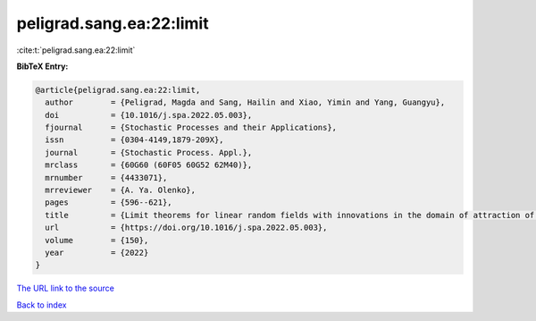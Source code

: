 peligrad.sang.ea:22:limit
=========================

:cite:t:`peligrad.sang.ea:22:limit`

**BibTeX Entry:**

.. code-block:: bibtex

   @article{peligrad.sang.ea:22:limit,
     author        = {Peligrad, Magda and Sang, Hailin and Xiao, Yimin and Yang, Guangyu},
     doi           = {10.1016/j.spa.2022.05.003},
     fjournal      = {Stochastic Processes and their Applications},
     issn          = {0304-4149,1879-209X},
     journal       = {Stochastic Process. Appl.},
     mrclass       = {60G60 (60F05 60G52 62M40)},
     mrnumber      = {4433071},
     mrreviewer    = {A. Ya. Olenko},
     pages         = {596--621},
     title         = {Limit theorems for linear random fields with innovations in the domain of attraction of a stable law},
     url           = {https://doi.org/10.1016/j.spa.2022.05.003},
     volume        = {150},
     year          = {2022}
   }

`The URL link to the source <https://doi.org/10.1016/j.spa.2022.05.003>`__


`Back to index <../By-Cite-Keys.html>`__
